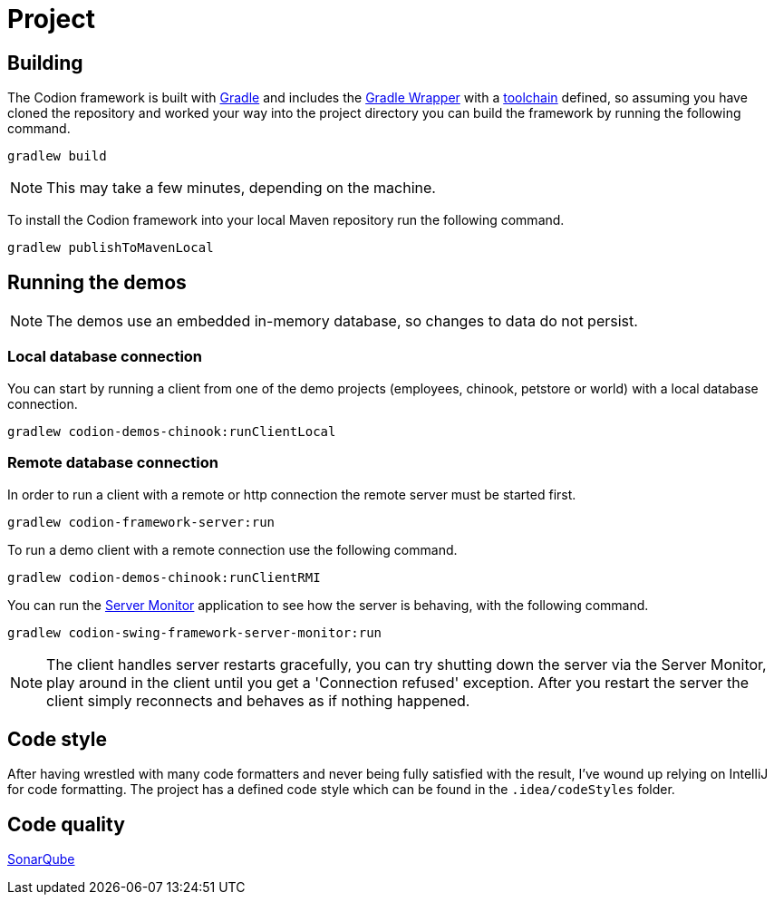 = Project

== Building

The Codion framework is built with https://gradle.org[Gradle] and includes the https://docs.gradle.org/current/userguide/gradle_wrapper.html[Gradle Wrapper] with a https://docs.gradle.org/current/userguide/toolchains.html[toolchain] defined, so assuming you have cloned the repository and worked your way into the project directory you can build the framework by running the following command.

[source,shell]
----
gradlew build
----

NOTE: This may take a few minutes, depending on the machine.

To install the Codion framework into your local Maven repository run the following command.

[source,shell]
----
gradlew publishToMavenLocal
----

== Running the demos

NOTE: The demos use an embedded in-memory database, so changes to data do not persist.

=== Local database connection

You can start by running a client from one of the demo projects (employees, chinook, petstore or world) with a local database connection.

[source,shell]
----
gradlew codion-demos-chinook:runClientLocal
----

=== Remote database connection

In order to run a client with a remote or http connection the remote server must be started first.

[source,shell]
----
gradlew codion-framework-server:run
----

To run a demo client with a remote connection use the following command.

[source,shell]
----
gradlew codion-demos-chinook:runClientRMI
----

You can run the <<server-monitor.adoc#_server_monitor, Server Monitor>> application to see how the server is behaving, with the following command.

[source,shell]
----
gradlew codion-swing-framework-server-monitor:run
----

NOTE: The client handles server restarts gracefully, you can try shutting down the server via the Server Monitor, play around in the client until you get a 'Connection refused' exception.
After you restart the server the client simply reconnects and behaves as if nothing happened.

== Code style

After having wrestled with many code formatters and never being fully satisfied with the result, I've wound up relying on IntelliJ for code formatting.
The project has a defined code style which can be found in the `.idea/codeStyles` folder.

== Code quality

http://sonar.codion.is:9001/dashboard?id=is.codion[SonarQube]